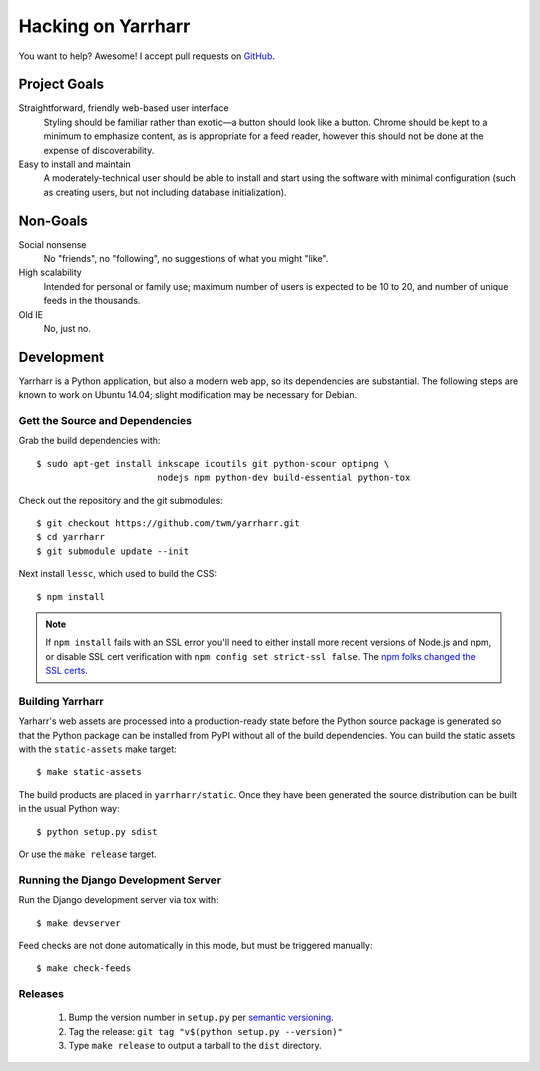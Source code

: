 ===================
Hacking on Yarrharr
===================

You want to help?  Awesome!  I accept pull requests on `GitHub`_.

.. _GitHub: https://github.com/twm/yarrharr

Project Goals
=============

Straightforward, friendly web-based user interface
    Styling should be familiar rather than exotic—a button should look like
    a button.  Chrome should be kept to a minimum to emphasize content, as is
    appropriate for a feed reader, however this should not be done at the
    expense of discoverability.
Easy to install and maintain
    A moderately-technical user should be able to install and start using the
    software with minimal configuration (such as creating users, but not
    including database initialization).

Non-Goals
=========

Social nonsense
    No "friends", no "following", no suggestions of what you might "like".
High scalability
    Intended for personal or family use; maximum number of users is expected to
    be 10 to 20, and number of unique feeds in the thousands.
Old IE
    No, just no.

Development
===========

Yarrharr is a Python application, but also a modern web app, so its
dependencies are substantial.  The following steps are known to work on Ubuntu
14.04; slight modification may be necessary for Debian.

Gett the Source and Dependencies
--------------------------------

Grab the build dependencies with::

  $ sudo apt-get install inkscape icoutils git python-scour optipng \
                         nodejs npm python-dev build-essential python-tox

Check out the repository and the git submodules::

  $ git checkout https://github.com/twm/yarrharr.git
  $ cd yarrharr
  $ git submodule update --init

Next install ``lessc``, which used to build the CSS::

  $ npm install

.. note::

    If ``npm install`` fails with an SSL error you'll need to either install
    more recent versions of Node.js and npm, or disable SSL cert verification
    with ``npm config set strict-ssl false``.  The `npm folks changed the SSL
    certs`_.

.. _npm folks changed the ssl certs: http://blog.npmjs.org/post/71267056460/fastly-manta-loggly-and-couchdb-attachments

Building Yarrharr
-----------------

Yarharr's web assets are processed into a production-ready state before the
Python source package is generated so that the Python package can be installed
from PyPI without all of the build dependencies.  You can build the static
assets with the ``static-assets`` make target::

  $ make static-assets

The build products are placed in ``yarrharr/static``.  Once they have been
generated the source distribution can be built in the usual Python way::

  $ python setup.py sdist

Or use the ``make release`` target.

Running the Django Development Server
-------------------------------------

Run the Django development server via tox with::

  $ make devserver

Feed checks are not done automatically in this mode, but must be triggered
manually::

  $ make check-feeds

Releases
--------

 1. Bump the version number in ``setup.py`` per `semantic versioning`_.
 2. Tag the release: ``git tag "v$(python setup.py --version)"``
 3. Type ``make release`` to output a tarball to the ``dist`` directory.

.. _semantic versioning: http://semver.org/
